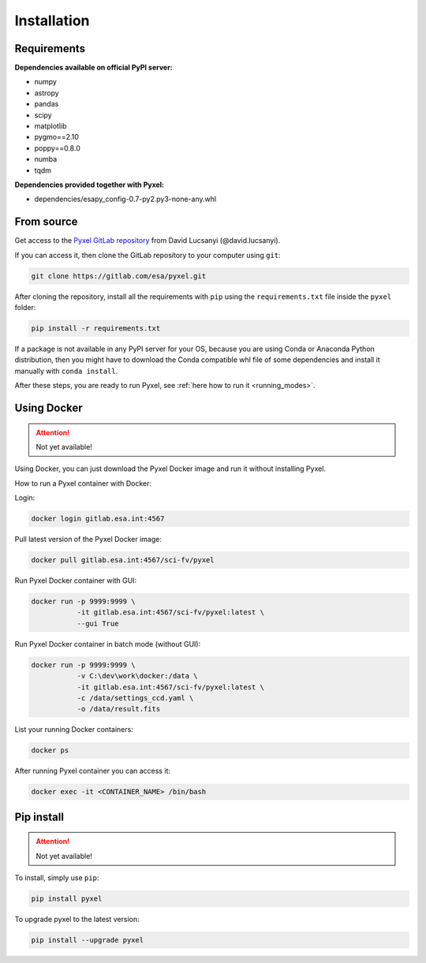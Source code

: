 .. _install:

Installation
==============

Requirements
-------------

**Dependencies available on official PyPI server:**

* numpy
* astropy
* pandas
* scipy
* matplotlib
* pygmo==2.10
* poppy==0.8.0
* numba
* tqdm

**Dependencies provided together with Pyxel:**

* dependencies/esapy_config-0.7-py2.py3-none-any.whl


From source
--------------------------------

Get access to the `Pyxel GitLab repository <https://gitlab.com/esa/pyxel>`_
from David Lucsanyi (@david.lucsanyi).

If you can access it, then clone the GitLab repository to your computer
using ``git``:

.. code-block:: bash

    git clone https://gitlab.com/esa/pyxel.git

After cloning the repository, install all the requirements with
``pip`` using the ``requirements.txt`` file inside the ``pyxel``
folder:

.. code-block:: bash

  pip install -r requirements.txt

If a package is not available in any PyPI server for your OS, because
you are using Conda or Anaconda Python distribution, then you might
have to download the Conda compatible whl file of some dependencies
and install it manually with ``conda install``.

After these steps, you are ready to run Pyxel, see
:ref:`here how to run it <running_modes>`.


Using Docker
-------------

.. attention::
    Not yet available!

Using Docker, you can just download the Pyxel Docker image and run it without
installing Pyxel.

How to run a Pyxel container with Docker:

Login:

.. code-block:: bash

  docker login gitlab.esa.int:4567

Pull latest version of the Pyxel Docker image:

.. code-block:: bash

  docker pull gitlab.esa.int:4567/sci-fv/pyxel

Run Pyxel Docker container with GUI:

.. code-block:: bash

  docker run -p 9999:9999 \
             -it gitlab.esa.int:4567/sci-fv/pyxel:latest \
             --gui True

Run Pyxel Docker container in batch mode (without GUI):

.. code-block:: bash

  docker run -p 9999:9999 \
             -v C:\dev\work\docker:/data \
             -it gitlab.esa.int:4567/sci-fv/pyxel:latest \
             -c /data/settings_ccd.yaml \
             -o /data/result.fits

List your running Docker containers:

.. code-block:: bash

  docker ps

After running Pyxel container you can access it:

.. code-block:: bash

  docker exec -it <CONTAINER_NAME> /bin/bash


Pip install
-------------

.. attention::
    Not yet available!

To install, simply use ``pip``:

.. code-block:: bash

  pip install pyxel

To upgrade pyxel to the latest version:

.. code-block:: bash

  pip install --upgrade pyxel

